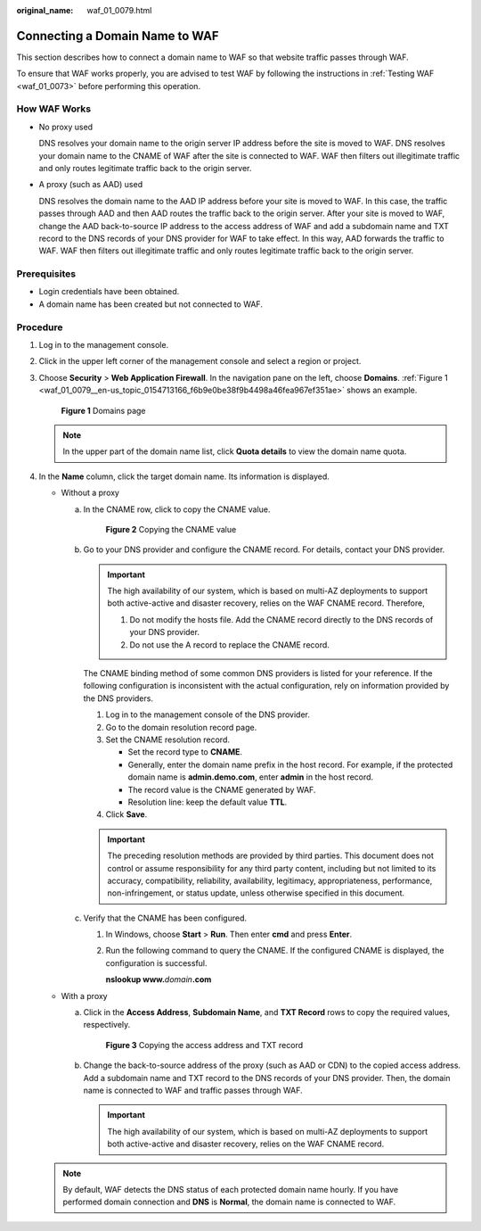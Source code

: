:original_name: waf_01_0079.html

.. _waf_01_0079:

Connecting a Domain Name to WAF
===============================

This section describes how to connect a domain name to WAF so that website traffic passes through WAF.

To ensure that WAF works properly, you are advised to test WAF by following the instructions in :ref:`Testing WAF <waf_01_0073>` before performing this operation.

How WAF Works
-------------

-  No proxy used

   DNS resolves your domain name to the origin server IP address before the site is moved to WAF. DNS resolves your domain name to the CNAME of WAF after the site is connected to WAF. WAF then filters out illegitimate traffic and only routes legitimate traffic back to the origin server.

-  A proxy (such as AAD) used

   DNS resolves the domain name to the AAD IP address before your site is moved to WAF. In this case, the traffic passes through AAD and then AAD routes the traffic back to the origin server. After your site is moved to WAF, change the AAD back-to-source IP address to the access address of WAF and add a subdomain name and TXT record to the DNS records of your DNS provider for WAF to take effect. In this way, AAD forwards the traffic to WAF. WAF then filters out illegitimate traffic and only routes legitimate traffic back to the origin server.

Prerequisites
-------------

-  Login credentials have been obtained.
-  A domain name has been created but not connected to WAF.

Procedure
---------

#. Log in to the management console.

#. Click |image1| in the upper left corner of the management console and select a region or project.

#. Choose **Security** > **Web Application Firewall**. In the navigation pane on the left, choose **Domains**. :ref:`Figure 1 <waf_01_0079__en-us_topic_0154713166_f6b9e0be38f9b4498a46fea967ef351ae>` shows an example.

   .. _waf_01_0079__en-us_topic_0154713166_f6b9e0be38f9b4498a46fea967ef351ae:

   .. figure:: /_static/images/en-us_image_0000001321794518.png
      :alt: **Figure 1** Domains page

      **Figure 1** Domains page

   .. note::

      In the upper part of the domain name list, click **Quota details** to view the domain name quota.

#. In the **Name** column, click the target domain name. Its information is displayed.

   -  Without a proxy

      a. In the CNAME row, click |image2| to copy the CNAME value.


         .. figure:: /_static/images/en-us_image_0000001321634538.png
            :alt: **Figure 2** Copying the CNAME value

            **Figure 2** Copying the CNAME value

      b. Go to your DNS provider and configure the CNAME record. For details, contact your DNS provider.

         .. important::

            The high availability of our system, which is based on multi-AZ deployments to support both active-active and disaster recovery, relies on the WAF CNAME record. Therefore,

            #. Do not modify the hosts file. Add the CNAME record directly to the DNS records of your DNS provider.
            #. Do not use the A record to replace the CNAME record.

         The CNAME binding method of some common DNS providers is listed for your reference. If the following configuration is inconsistent with the actual configuration, rely on information provided by the DNS providers.

         #. Log in to the management console of the DNS provider.
         #. Go to the domain resolution record page.
         #. Set the CNAME resolution record.

            -  Set the record type to **CNAME**.
            -  Generally, enter the domain name prefix in the host record. For example, if the protected domain name is **admin.demo.com**, enter **admin** in the host record.
            -  The record value is the CNAME generated by WAF.
            -  Resolution line: keep the default value **TTL**.

         #. Click **Save**.

         .. important::

            The preceding resolution methods are provided by third parties. This document does not control or assume responsibility for any third party content, including but not limited to its accuracy, compatibility, reliability, availability, legitimacy, appropriateness, performance, non-infringement, or status update, unless otherwise specified in this document.

      c. Verify that the CNAME has been configured.

         #. In Windows, choose **Start** > **Run**. Then enter **cmd** and press **Enter**.

         #. Run the following command to query the CNAME. If the configured CNAME is displayed, the configuration is successful.

            **nslookup www.**\ *domain*\ **.com**

   -  With a proxy

      a. Click |image3| in the **Access Address**, **Subdomain Name**, and **TXT Record** rows to copy the required values, respectively.


         .. figure:: /_static/images/en-us_image_0000001372795281.png
            :alt: **Figure 3** Copying the access address and TXT record

            **Figure 3** Copying the access address and TXT record

      b. Change the back-to-source address of the proxy (such as AAD or CDN) to the copied access address. Add a subdomain name and TXT record to the DNS records of your DNS provider. Then, the domain name is connected to WAF and traffic passes through WAF.

         .. important::

            The high availability of our system, which is based on multi-AZ deployments to support both active-active and disaster recovery, relies on the WAF CNAME record.

   .. note::

      By default, WAF detects the DNS status of each protected domain name hourly. If you have performed domain connection and **DNS** is **Normal**, the domain name is connected to WAF.

.. |image1| image:: /_static/images/en-us_image_0000001372714457.png
.. |image2| image:: /_static/images/en-us_image_0000001321314934.png
.. |image3| image:: /_static/images/en-us_image_0000001321314934.png
